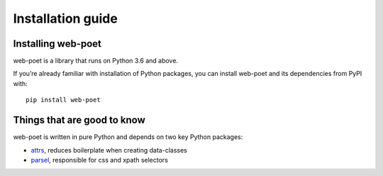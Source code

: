 .. _`intro-install`:

==================
Installation guide
==================

Installing web-poet
===================

web-poet is a library that runs on Python 3.6 and above.

If you’re already familiar with installation of Python packages, you can install
web-poet and its dependencies from PyPI with:

::

    pip install web-poet

Things that are good to know
============================

web-poet is written in pure Python and depends on two key Python packages:

- attrs_, reduces boilerplate when creating data-classes
- parsel_, responsible for css and xpath selectors

.. _attrs: https://github.com/python-attrs/attrs
.. _parsel: https://github.com/scrapinghub/parsel
